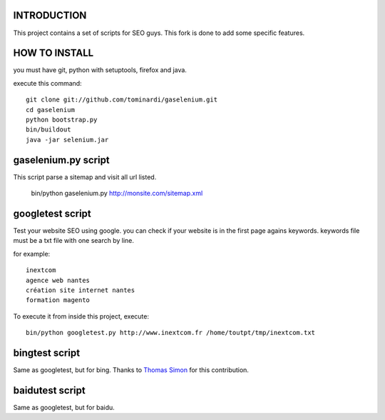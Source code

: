 INTRODUCTION
============

This project contains a set of scripts for SEO guys.
This fork is done to add some specific features.

HOW TO INSTALL
==============

you must have git, python with setuptools, firefox and java.

execute this command::

    git clone git://github.com/tominardi/gaselenium.git
    cd gaselenium
    python bootstrap.py
    bin/buildout
    java -jar selenium.jar

gaselenium.py script
====================

This script parse a sitemap and visit all url listed.

    bin/python gaselenium.py http://monsite.com/sitemap.xml

googletest script
=================

Test your website SEO using google. you can check if your website is in the first page agains keywords.
keywords file must be a txt file with one search by line.

for example::

    inextcom
    agence web nantes
    création site internet nantes
    formation magento

To execute it from inside this project, execute::

    bin/python googletest.py http://www.inextcom.fr /home/toutpt/tmp/inextcom.txt

bingtest script
===============

Same as googletest, but for bing. Thanks to `Thomas Simon <mailto:thomas.simon@inextcom.fr>`_ for this contribution.

baidutest script
================

Same as googletest, but for baidu.

